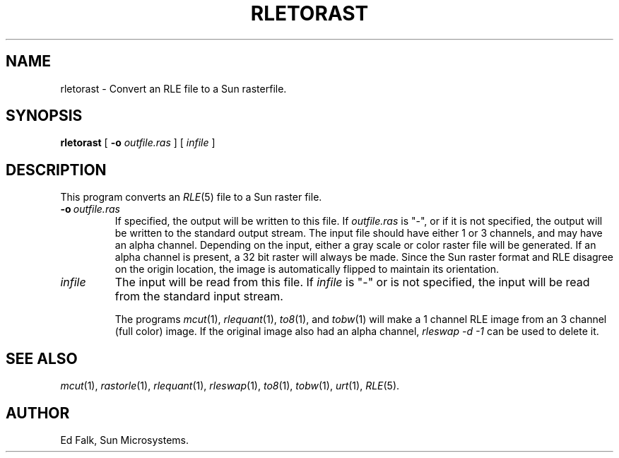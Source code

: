 .TH RLETORAST 1 "1990" 1
.UC 4 
.SH NAME
rletorast \- Convert an RLE file to a Sun rasterfile.
.SH SYNOPSIS
.B rletorast
[
.B \-o 
.I outfile.ras
] [ 
.I infile
]
.SH DESCRIPTION
This program converts an
.IR RLE (5)
file to a Sun raster file.
.TP
.BI \-o \ outfile.ras
If specified, the output will be written to this file.  If 
.I outfile.ras
is "\-", or if it is not specified, the output will be written to the
standard output stream.  The input file should have either 1 or 3
channels, and may have an alpha channel.  Depending on the input,
either a gray scale or color raster file will be generated.  If an
alpha channel is present, a 32 bit raster will always be made.  Since
the Sun raster format and RLE disagree on the origin location, the
image is automatically flipped to maintain its orientation.
.TP
.I infile
The input will be read from this file.  If
.I infile
is "\-" or is not specified, the input will be read from the standard
input stream.

The programs
.IR mcut (1),
.IR rlequant (1),
.IR to8 (1),
and
.IR tobw (1)
will make a 1 channel RLE image from an 3 channel (full color) image.
If the original image also had an alpha channel, 
.I rleswap -d -1
can be used to delete it.
.SH SEE ALSO
.na
.IR mcut (1),
.IR rastorle (1),
.IR rlequant (1),
.IR rleswap (1),
.IR to8 (1),
.IR tobw (1),
.IR urt (1),
.IR RLE (5).
.ad b
.SH AUTHOR
Ed Falk, Sun Microsystems.
